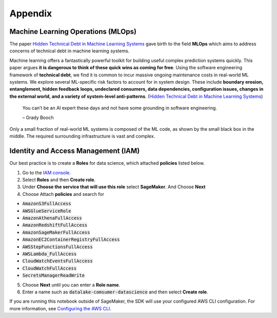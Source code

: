 Appendix
********


Machine Learning Operations (MLOps)
===================================

The paper `Hidden Technical Debt in Machine Learning Systems <https://proceedings.neurips.cc/paper/2015/file/86df7dcfd896fcaf2674f757a2463eba-Paper.pdf>`_ gave birth to the field **MLOps** which aims to address concerns of technical debt in machine learning systems.

Machine learning offers a fantastically powerful toolkit for building useful complex prediction systems quickly. This paper argues **it is dangerous to think of these quick wins as coming for free**. Using the software engineering framework of **technical debt**, we find it is common to incur massive ongoing maintenance costs in real-world ML systems. We explore several ML-specific risk factors to account for in system design. These include **boundary erosion, entanglement, hidden feedback loops, undeclared consumers, data dependencies, configuration issues, changes in the external world, and a variety of system-level anti-patterns**. (`Hidden Technical Debt in Machine Learning Systems <https://proceedings.neurips.cc/paper/2015/file/86df7dcfd896fcaf2674f757a2463eba-Paper.pdf>`_)

    
    You can’t be an AI expert these days and not have some grounding in software engineering. 
    
    – Grady Booch


.. image:: images/mlops.png
  :align: center

Only a small fraction of real-world ML systems is composed of the ML code, as shown by the small black box in the middle. The required surrounding infrastructure is vast and complex.



Identity and Access Management (IAM)
====================================

Our best practice is to create a **Roles** for data science, which attached **policies** listed below. 

1. Go to the `IAM console <https://console.aws.amazon.com/iam/>`_.
2. Select **Roles** and then **Create role**.
3. Under **Choose the service that will use this role** select **SageMaker**. And Choose **Next**
4. Choose Attach **policies** and search for 

- :code:`AmazonS3FullAccess`
- :code:`AWSGlueServiceRole`
- :code:`AmazonAthenaFullAccess`
- :code:`AmazonRedshiftFullAccess`
- :code:`AmazonSageMakerFullAccess`
- :code:`AmazonEC2ContainerRegistryFullAccess`
- :code:`AWSStepFunctionsFullAccess`
- :code:`AWSLambda_FullAccess`
- :code:`CloudWatchEventsFullAccess`
- :code:`CloudWatchFullAccess`
- :code:`SecretsManagerReadWrite`

5. Choose **Next** until you can enter a **Role name**.
6. Enter a name such as :code:`datalake-comsumer-datascience` and then select **Create role**.

If you are running this notebook outside of SageMaker, the SDK will use your configured AWS CLI configuration. For more information, see `Configuring the AWS CLI <https://docs.aws.amazon.com/cli/latest/userguide/cli-chap-configure.html>`_.